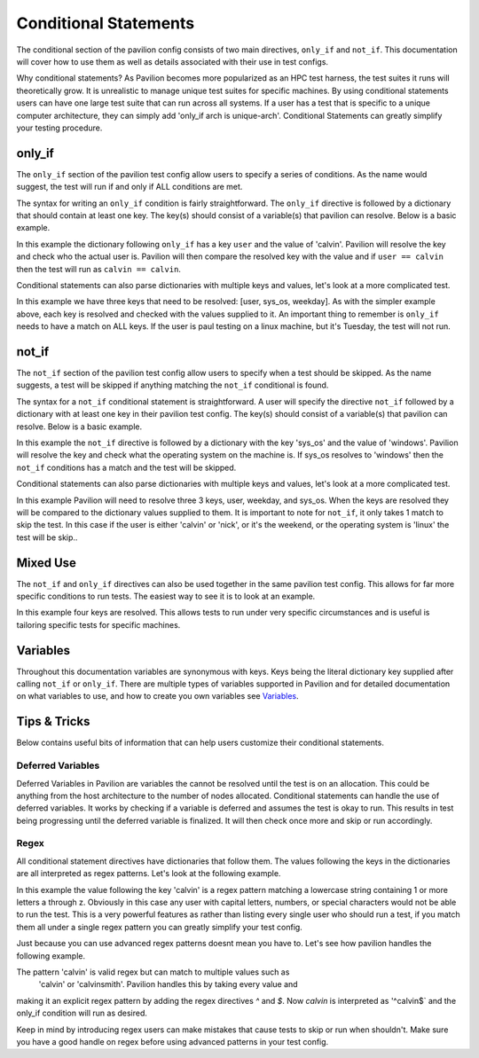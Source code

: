 Conditional  Statements
=======================

The conditional section of the pavilion config consists of two main
directives, ``only_if`` and ``not_if``. This documentation will cover
how to use them as well as details associated with their use in test
configs.

Why conditional statements? As Pavilion becomes more popularized as an
HPC test harness, the test suites it runs will theoretically grow. It is
unrealistic to manage unique test suites for specific machines. By using
conditional statements users can have one large test suite that can run
across all systems. If a user has a test that is specific to a unique
computer architecture, they can simply add 'only_if arch is unique-arch'.
Conditional Statements can greatly simplify your testing procedure.


only_if
~~~~~~~

The ``only_if`` section of the pavilion test config allow users to
specify a series of conditions. As the name would suggest, the test
will run if and only if ALL conditions are met.

The syntax for writing an ``only_if`` condition is fairly
straightforward. The ``only_if`` directive is followed by a
dictionary that should contain at least one key. The key(s)
should consist of a variable(s) that pavilion can resolve. Below is
a basic example.

.. code:: yaml
    basic_test:
        only_if:
            user: ['calvin']
        run:
            cmds:
                ...

In this example the dictionary following ``only_if`` has a key
``user`` and the value of 'calvin'. Pavilion will resolve the key and
check who the actual user is. Pavilion will then compare the resolved
key with the value and if ``user == calvin`` then the test will run as
``calvin == calvin``.

Conditional statements can also parse dictionaries with multiple keys
and values, let's look at a more complicated test.

.. code:: yaml
    advanced_test:
        only_if:
            user: ['calvin', 'paul']
            sys_os: ['linux']
            weekday: ['Monday', 'Wednesday', 'Friday']
        run:
            cmds:
                ...

In this example we have three keys that need to be resolved: [user,
sys_os, weekday]. As with the simpler example above, each key is
resolved and checked with the values supplied to it. An important
thing to remember is ``only_if`` needs to have a match on ALL keys.
If the user is paul testing on a linux machine, but it's Tuesday,
the test will not run.

not_if
~~~~~~

The ``not_if`` section of the pavilion test config allow users to
specify when a test should be skipped. As the name suggests, a test
will be skipped if anything matching the ``not_if`` conditional
is found.

The syntax for a ``not_if`` conditional statement is straightforward.
A user will specify the directive ``not_if`` followed by a dictionary
with at least one key in their pavilion test config. The key(s)
should consist of a variable(s) that pavilion can resolve. Below
is a basic example.

.. code:: yaml
    basic_test:
        not_if:
            sys_os: ['windows']
        run:
            cmds:
                ...

In this example the ``not_if`` directive is followed by a dictionary
with the key 'sys_os' and the value of 'windows'. Pavilion will resolve
the key and check what the operating system on the machine is. If
sys_os resolves to 'windows' then the ``not_if`` conditions has a match
and the test will be skipped.

Conditional statements can also parse dictionaries with multiple keys
and values, let's look at a more complicated test.

.. code:: yaml
    advanced_test:
        not_if:
            user: ['calvin', 'nick']
            weekday: ['Saturday', 'Sunday']
            sys_os: ['linux']
        run:
           cmds:
               ...

In this example Pavilion will need to resolve three 3 keys, user,
weekday, and sys_os. When the keys are resolved they will be compared
to the dictionary values supplied to them. It is important to note
for ``not_if``, it only takes 1 match to skip the test. In this case
if the user is either 'calvin' or 'nick', or it's the weekend, or the
operating system is 'linux' the test will be skip..

Mixed Use
~~~~~~~~~

The ``not_if`` and ``only_if`` directives can also be used together
in the same pavilion test config. This allows for far more specific
conditions to run tests. The easiest way to see it is to look at an
example.

.. code:: yaml
    mixed_use_test:
        only_if:
            user: ['francine', 'paul']
            sys_os: ['linux']
        not_if:
            weekday: ['saturday', 'sunday']
            sys_arch: ['aarch64']
        run:
            cmds:
                ...

In this example four keys are resolved. This allows tests to run under
very specific circumstances and is useful is tailoring specific tests
for specific machines.

Variables
~~~~~~~~~

Throughout this documentation variables are synonymous with keys. Keys
being the literal dictionary key supplied after calling ``not_if`` or
``only_if``. There are multiple types of variables supported in Pavilion
and for detailed documentation on what variables to use, and how to create
you own variables see `Variables <variables.html>`__.

Tips & Tricks
~~~~~~~~~~~~~
Below contains useful bits of information that can help users customize
their conditional statements.

Deferred Variables
^^^^^^^^^^^^^^^^^^
Deferred Variables in Pavilion are variables the cannot be resolved until
the test is on an allocation. This could be anything from the host
architecture to the number of nodes allocated. Conditional statements can
handle the use of deferred variables. It works by checking if a variable is
deferred and assumes the test is okay to run. This results in test being
progressing until the deferred variable is finalized. It will then check
once more and skip or run accordingly.

Regex
^^^^^

All conditional statement directives have dictionaries that follow them. The
values following the keys in the dictionaries are all interpreted as regex
patterns. Let's look at the following example.

.. code:: yaml
    basic_regex_test:
        only_if:
            user: ['^[a-z]+$']
        run:
            cmds:
                ...

In this example the value following the key 'calvin' is a regex pattern
matching a lowercase string containing 1 or more letters a through z.
Obviously in this case any user with capital letters, numbers, or special
characters would not be able to run the test. This is a very powerful features
as rather than listing every single user who should run a test, if you match them
all under a single regex pattern you can greatly simplify your test config.

Just because you can use advanced regex patterns doesnt mean you have to. Let's
see how pavilion handles the following example.

.. code:: yaml
    basic_regex_test:
        only_if:
            user: ['calvin']
        run:
            cmds:
                ...

The pattern 'calvin' is valid regex but can match to multiple values such as
 'calvin' or 'calvinsmith'. Pavilion handles this by taking every value and
making it an explicit regex pattern by adding the regex directives `^` and `$`.
Now `calvin` is interpreted as '^calvin$` and the only_if condition will run
as desired.

Keep in mind by introducing regex users can make mistakes that cause
tests to skip or run when shouldn't. Make sure you have a good handle on regex
before using advanced patterns in your test config. 